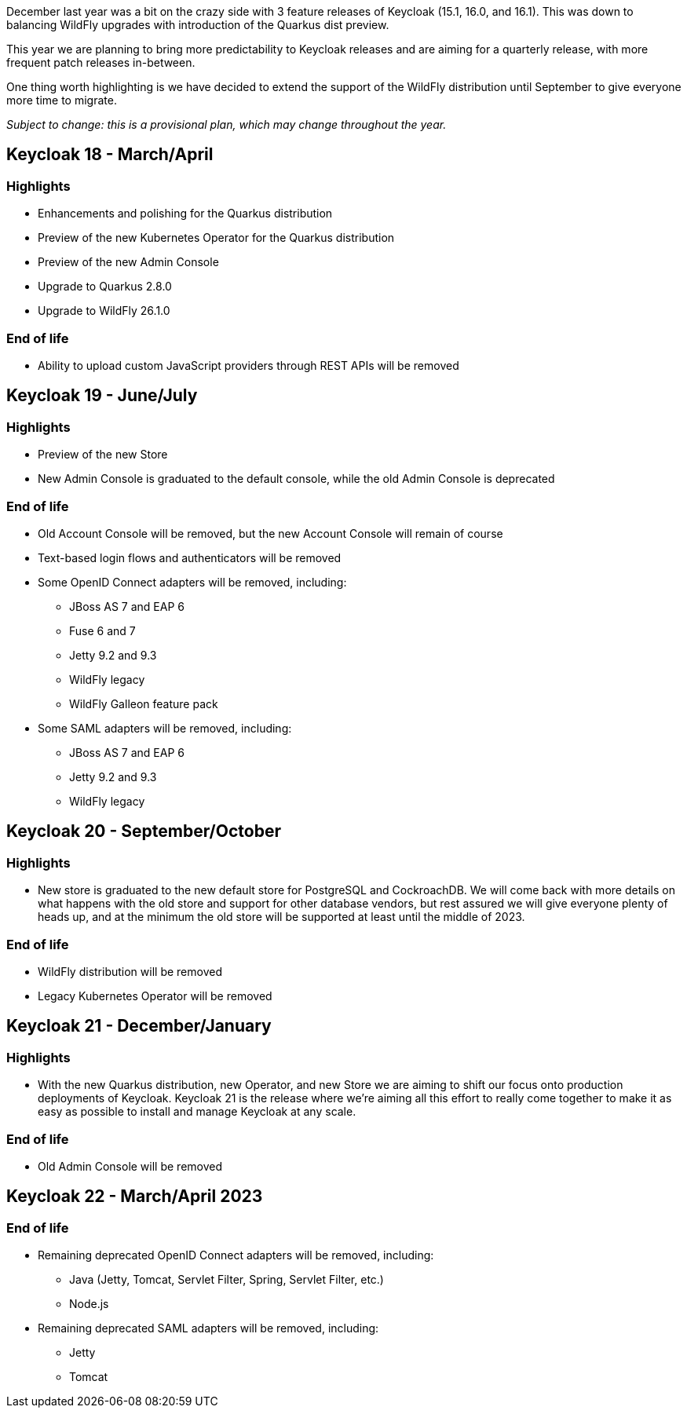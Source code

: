 :title: Keycloak release plans for 2023
:date: 2022-03-24
:publish: true
:author: Stian Thorgersen

December last year was a bit on the crazy side with 3 feature releases of Keycloak (15.1, 16.0, and 16.1). This was down to balancing WildFly upgrades with introduction of the Quarkus dist preview.

This year we are planning to bring more predictability to Keycloak releases and are aiming for a quarterly release, with more frequent patch releases in-between.

One thing worth highlighting is we have decided to extend the support of the WildFly distribution until September to give everyone more time to migrate.

_Subject to change: this is a provisional plan, which may change throughout the year._

== Keycloak 18 - March/April

=== Highlights

* Enhancements and polishing for the Quarkus distribution
* Preview of the new Kubernetes Operator for the Quarkus distribution
* Preview of the new Admin Console
* Upgrade to Quarkus 2.8.0
* Upgrade to WildFly 26.1.0

=== End of life

* Ability to upload custom JavaScript providers through REST APIs will be removed

== Keycloak 19 - June/July

=== Highlights

* Preview of the new Store
* New Admin Console is graduated to the default console, while the old Admin Console is deprecated

=== End of life

* Old Account Console will be removed, but the new Account Console will remain of course
* Text-based login flows and authenticators will be removed
* Some OpenID Connect adapters will be removed, including:
** JBoss AS 7 and EAP 6
** Fuse 6 and 7
** Jetty 9.2 and 9.3
** WildFly legacy
** WildFly Galleon feature pack
* Some SAML adapters will be removed, including:
** JBoss AS 7 and EAP 6
** Jetty 9.2 and 9.3
** WildFly legacy

== Keycloak 20 - September/October

=== Highlights

* New store is graduated to the new default store for PostgreSQL and CockroachDB. We will come back with more details on what happens with the old store and support for other database vendors, but rest assured we will give everyone plenty of heads up, and at the minimum the old store will be supported at least until the middle of 2023.

=== End of life

* WildFly distribution will be removed
* Legacy Kubernetes Operator will be removed

== Keycloak 21 - December/January

=== Highlights

* With the new Quarkus distribution, new Operator, and new Store we are aiming to shift our focus onto production deployments of Keycloak. Keycloak 21 is the release where we're aiming all this effort to really come together to make it as easy as possible to install and manage Keycloak at any scale.

=== End of life

* Old Admin Console will be removed

== Keycloak 22 - March/April 2023

=== End of life

* Remaining deprecated OpenID Connect adapters will be removed, including:
** Java (Jetty, Tomcat, Servlet Filter, Spring, Servlet Filter, etc.)
** Node.js
* Remaining deprecated SAML adapters will be removed, including:
** Jetty
** Tomcat

